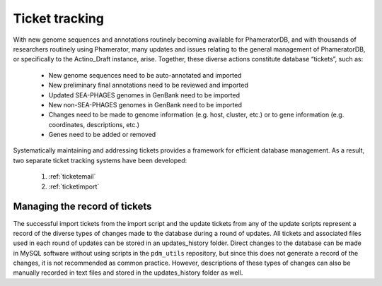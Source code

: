 .. _tickettracking:

Ticket tracking
===============

With new genome sequences and annotations routinely becoming available for PhameratorDB, and with thousands of researchers routinely using Phamerator, many updates and issues relating to the general management of PhameratorDB, or specifically to the Actino_Draft instance, arise. Together, these diverse actions constitute database “tickets”, such as:

    - New genome sequences need to be auto-annotated and imported
    - New preliminary final annotations need to be reviewed and imported
    - Updated SEA-PHAGES genomes in GenBank need to be imported
    - New non-SEA-PHAGES genomes in GenBank need to be imported
    - Changes need to be made to genome information (e.g. host, cluster, etc.) or to gene information (e.g. coordinates, descriptions, etc.)
    - Genes need to be added or removed

Systematically maintaining and addressing tickets provides a framework for efficient database management. As a result, two separate ticket tracking systems have been developed:

    1. :ref:`ticketemail`
    2. :ref:`ticketimport`



Managing the record of tickets
______________________________

The successful import tickets from the import script and the update tickets from any of the update scripts represent a record of the diverse types of changes made to the database during a round of updates. All tickets and associated files used in each round of updates can be stored in an updates_history folder. Direct changes to the database can be made in MySQL software without using scripts in the ``pdm_utils`` repository, but since this does not generate a record of the changes, it is not recommended as common practice. However, descriptions of these types of changes can also be manually recorded in text files and stored in the updates_history folder as well.

